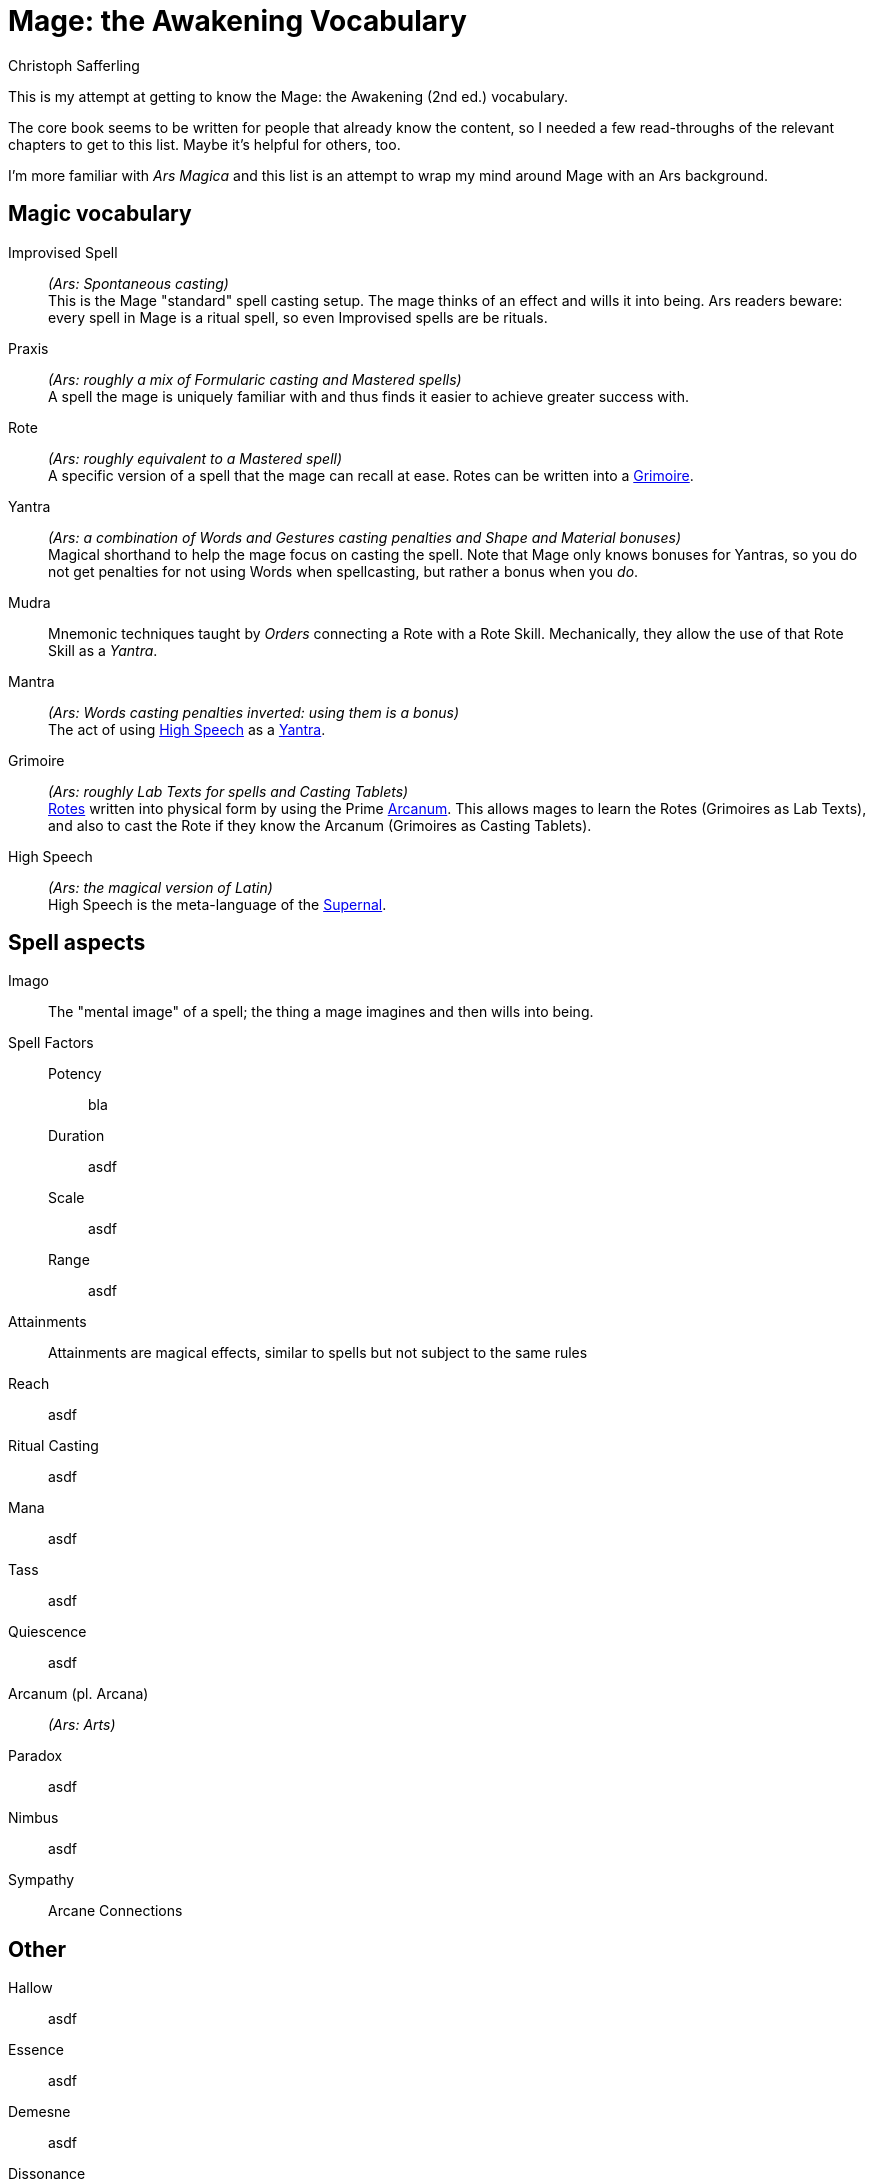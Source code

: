 = Mage: the Awakening Vocabulary
:title: Mage: the Awakening Vocabulary
:author: Christoph Safferling
:!toc:

:test: variable text

This is my attempt at getting to know the Mage: the Awakening (2nd ed.) vocabulary.

The core book seems to be written for people that already know the content, so I needed a few read-throughs of the relevant chapters to get to this list. Maybe it's helpful for others, too.

I'm more familiar with _Ars Magica_ and this list is an attempt to wrap my mind around Mage with an Ars background.

== Magic vocabulary

Improvised Spell::
_(Ars: Spontaneous casting)_ +
This is the Mage "standard" spell casting setup. The mage thinks of an effect and wills it into being. Ars readers beware: every spell in Mage is a ritual spell, so even Improvised spells are be rituals.

Praxis::
_(Ars: roughly a mix of Formularic casting and Mastered spells)_ +
A spell the mage is uniquely familiar with and thus finds it easier to achieve greater success with.

[[rote]]Rote::
_(Ars: roughly equivalent to a Mastered spell)_ +
A specific version of a spell that the mage can recall at ease. Rotes can be written into a xref:grimoire[].

[[yantra]]Yantra::
_(Ars: a combination of Words and Gestures casting penalties and Shape and Material bonuses)_ +
Magical shorthand to help the mage focus on casting the spell. Note that Mage only knows bonuses for Yantras, so you do not get penalties for not using Words when spellcasting, but rather a bonus when you _do_.

Mudra::
Mnemonic techniques taught by _Orders_ connecting a Rote with a Rote Skill. Mechanically, they allow the use of that Rote Skill as a _Yantra_.

Mantra::
_(Ars: Words casting penalties inverted: using them is a bonus)_ +
The act of using xref:high-speech[] as a xref:yantra[].

[[grimoire]]Grimoire::
_(Ars: roughly Lab Texts for spells and Casting Tablets)_ +
xref:rote[Rotes] written into physical form by using the Prime xref:arcanum[Arcanum]. This allows mages to learn the Rotes (Grimoires as Lab Texts), and also to cast the Rote if they know the Arcanum (Grimoires as Casting Tablets).

[[high-speech]]High Speech::
_(Ars: the magical version of Latin)_ +
High Speech is the meta-language of the xref:supernal[].



== Spell aspects

Imago::
The "mental image" of a spell; the thing a mage imagines and then wills into being.

Spell Factors::
  Potency::: bla
  Duration::: asdf
  Scale::: asdf
  Range::: asdf
Attainments::
Attainments are magical effects, similar to spells but not subject to the same rules


Reach:: asdf
Ritual Casting:: asdf
Mana:: asdf
Tass:: asdf
Quiescence:: asdf
[[arcanum]]Arcanum (pl. Arcana)::  _(Ars: Arts)_ +
Paradox:: asdf
Nimbus:: asdf
Sympathy:: Arcane Connections

== Other

Hallow:: asdf
Essence:: asdf
Demesne:: asdf
Dissonance:: asdf
Sympathy:: asdf
[[supernal]]Supernal:: asdf




{test}
